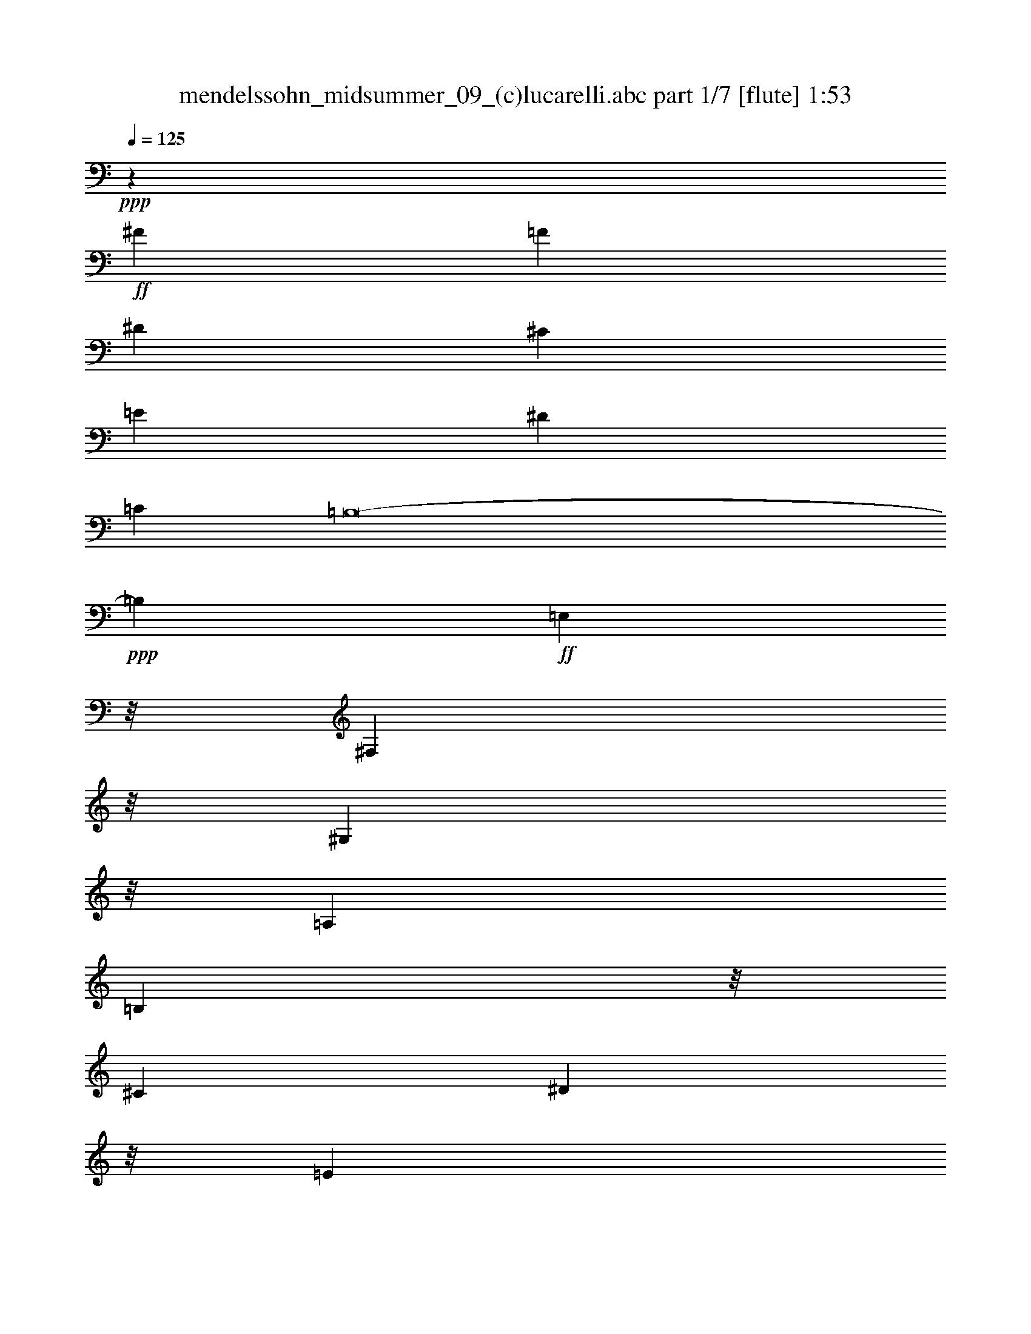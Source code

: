 % Produced with Bruzo's Transcoding Environment
% Transcribed by  : <insert your name here>

X:1
T:  mendelssohn_midsummer_09_(c)lucarelli.abc part 1/7 [flute] 1:53
Z: Transcribed with BruTE 64
L: 1/4
Q: 125
K: C
+ppp+
z11151/5080
+ff+
[^F22651/6350]
[=F36559/10160]
[^D181207/50800]
[^C22651/6350]
[=E181207/50800]
[^D22651/6350]
[=C99873/25400]
[=B,8-]
+ppp+
[=B,20849/3175]
+ff+
[=E,2201/12700]
z/8
[^F,451/3175]
z/8
[^G,2201/12700]
z/8
[=A,6783/25400]
[=B,2201/12700]
z/8
[^C6783/25400]
[^D2201/12700]
z/8
[=E13567/50800]
[^F8803/50800]
z/8
[=E2201/12700]
z/8
[^D7217/50800]
z/8
[=E2201/12700]
z/8
[^F451/3175]
z/8
[=E2201/12700]
z/8
[^D6783/25400]
[=E2201/12700]
z/8
[^F6783/25400]
[^G2201/12700]
z/8
[=A13567/50800]
[=B8803/50800]
z/8
[=B2201/12700]
z/8
[^G7217/50800]
z/8
[=B2201/12700]
z/8
[=e16169/25400]
z8
z117731/50800
+f+
[=B,8-]
+ppp+
[=B,206071/50800]
+f+
[=E8-]
+ppp+
[=E314373/50800]
z97867/50800
+ff+
[=E,3953/2032=E3953/2032]
[^C295917/50800^c295917/50800]
z/8
[=A/8-]
[=A,174383/25400-=A174383/25400]
+ppp+
[=A,1123/6350]
+ff+
[^C6737/6350^c6737/6350]
[=B,48619/50800-=B48619/50800]
[=A,25103/25400=B,25103/25400-=A25103/25400]
[^G,11361/12700-=B,11361/12700-^G11361/12700]
[^G,/8=B,/8-^F/8-]
[^F,47031/50800=B,47031/50800-^F47031/50800]
[=E,6737/6350=B,6737/6350-=E6737/6350]
[^G,6737/6350=B,6737/6350^G6737/6350]
[=B,8-=B8-]
+f+
[=B,206353/50800=E206353/50800=B206353/50800]
z155373/25400
+ff+
[=E1563/6350=G1563/6350=B1563/6350=e1563/6350]
[=E387/2540=c387/2540=e387/2540-]
[=B1747/10160=d1747/10160=e1747/10160=E1747/10160]
z/8
[=E1213/5080=A1213/5080=c1213/5080]
[=E7671/50800=G7671/50800=B7671/50800]
[=c4387/25400=e4387/25400=E4387/25400]
z/8
[=E1563/6350=B1563/6350=d1563/6350]
[=E7257/50800=A7257/50800=c7257/50800]
[=G583/3175=B583/3175=E583/3175]
z/8
[=E6093/25400^F6093/25400=A6093/25400]
[=E6169/25400=G6169/25400]
[=E652/3175^F652/3175=A652/3175]
[=E2431/10160=G2431/10160=B2431/10160]
[=E/8^F/8=A/8]
z/8
[=E12031/50800=G12031/50800]
[=E10433/50800^F10433/50800=A10433/50800]
[=E10993/25400=G10993/25400=B10993/25400]
z235121/50800
[=E12503/50800=G12503/50800=B12503/50800]
[=E1563/6350=c1563/6350=e1563/6350]
[=E652/3175=B652/3175=d652/3175]
[=E601/2540=A601/2540=c601/2540]
[=E12433/50800=G12433/50800=B12433/50800]
[=E12433/50800=c12433/50800=e12433/50800]
[=E8051/25400-=B8051/25400=d8051/25400=A8051/25400=c8051/25400]
+ppp+
[=E/8]
+ff+
[=B,1563/6350=E1563/6350=G1563/6350=B1563/6350]
[=B,12503/50800^F12503/50800=A12503/50800]
[=G,16103/50800=E16103/50800=G16103/50800=B,16103/50800^F16103/50800=A16103/50800]
z/8
[=E12433/50800=G12433/50800=B12433/50800]
[=B,3303/10160^F3303/10160=A3303/10160=G,3303/10160=E3303/10160=G3303/10160]
z/8
[=B,601/2540^F601/2540=A601/2540]
[=E22999/50800=G22999/50800=B22999/50800]
z232521/50800
[=G12503/50800]
[^F12151/50800]
[=E12373/50800]
[^F652/3175]
[=G303/1270]
[^F/8]
z/8
[=E6033/25400]
[^F652/3175]
[=G,1563/6350=B,1563/6350^D1563/6350=G1563/6350]
[=G,12503/50800=B,12503/50800^D12503/50800=G12503/50800]
[=G,3629/25400=B,3629/25400^D3629/25400=G3629/25400]
[^D8737/50800=G8737/50800=G,8737/50800=B,8737/50800]
z/8
[=G,12541/50800=B,12541/50800^D12541/50800=G12541/50800]
[=G,777/3175=B,777/3175^D777/3175=G777/3175]
[=G,16103/50800=B,16103/50800^D16103/50800=G16103/50800]
z/8
+fff+
[=C/8-=E/8-=G/8-=B/8=c/8-]
+ppp+
[=C/8-=E/8-=G/8-=c/8-]
+fff+
[=C12401/50800=E12401/50800=G12401/50800=A12401/50800=c12401/50800]
[=G1611/5080=A1611/5080]
z/8
[=B12433/50800]
[=A5419/25400]
[=G3519/10160=A3519/10160]
z/8
+ff+
[^D7741/50800^F7741/50800=A7741/50800=B7741/50800]
[^F1563/6350=A1563/6350^D1563/6350=B1563/6350]
[^D1769/10160^F1769/10160=A1769/10160=B1769/10160]
z/8
[^D7257/50800^F7257/50800=A7257/50800=B7257/50800]
[^F239/1016=A239/1016^D239/1016=B239/1016]
[^D/8-^F/8=A/8=B/8-]
[^D15411/50800=B15411/50800^F15411/50800=A15411/50800]
z/8
[^D7257/50800^F7257/50800=A7257/50800=B7257/50800]
+fff+
[=E15679/50800-=G15679/50800=B15679/50800-=e15679/50800-]
[=E18173/50800^F18173/50800=B18173/50800=e18173/50800]
z/8
[^F3301/10160=G3301/10160]
z/8
[^F12443/50800]
[=E16103/50800^F16103/50800]
z/8
+ff+
[=B,12503/50800^D12503/50800=G12503/50800]
[=B,1563/6350^D1563/6350=G1563/6350]
[=B,8051/25400^D8051/25400=G8051/25400]
z/8
[=B,12433/50800^D12433/50800=G12433/50800]
[=B,12433/50800^D12433/50800=G12433/50800]
[=B,8051/25400^D8051/25400=G8051/25400]
z/8
+fff+
[=A,/8-=E/8-=G/8-=B/8]
+ppp+
[=A,/8-=E/8-=G/8-]
+fff+
[=A,5407/25400=E5407/25400=G5407/25400=A5407/25400]
[=G17697/50800=A17697/50800]
z/8
[=B5423/25400]
[=A2389/10160]
[=G125/508]
[=A7163/50800]
+ff+
[=B,/8-^D/8-^F/8-=A/8-=B/8]
[=B,2283/12700-^D2283/12700-^F2283/12700-=A2283/12700-=B2283/12700]
[=B,/8-^D/8^F/8=A/8=B/8]
[=B,601/2540^D601/2540^F601/2540=A601/2540=B601/2540]
z/8
[^D681/5080^F681/5080=A681/5080=B681/5080]
[^D/8-^F/8=A/8=B/8-]
+ppp+
[^D4853/25400=B4853/25400]
+ff+
[^D777/3175^F777/3175=A777/3175=B777/3175]
[^D601/2540^F601/2540=A601/2540=B601/2540]
[^D10433/50800^F10433/50800=A10433/50800=B10433/50800]
+fff+
[=E12503/50800=G12503/50800=B12503/50800=e12503/50800-]
[=E1563/6350^F1563/6350=A1563/6350=e1563/6350]
[=E8051/25400-=G8051/25400^F8051/25400=A8051/25400]
+ppp+
[=E/8]
+fff+
[=E12433/50800=G12433/50800=B12433/50800]
[=E12433/50800^F12433/50800=A12433/50800]
[=E8051/25400-=G8051/25400^F8051/25400=A8051/25400]
+ppp+
[=E/8]
+ff+
[=E,1563/6350=E1563/6350=G1563/6350=B1563/6350]
[=E,12503/50800=E12503/50800=G12503/50800=B12503/50800]
[=E,10433/50800=E10433/50800=G10433/50800=B10433/50800]
[=E,601/2540=E601/2540=G601/2540=B601/2540]
[=E,12433/50800=E12433/50800^F12433/50800=A12433/50800]
[=E,3303/10160=E3303/10160-^F3303/10160=A3303/10160]
+ppp+
[=E/8]
+ff+
[=E,7257/50800=E7257/50800^F7257/50800=A7257/50800]
[=E9329/50800-=B9329/50800-=E,9329/50800-=G9329/50800]
+ppp+
[=E,/8-=E/8=B/8-]
+ff+
[=E,18173/50800=E18173/50800-^F18173/50800=A18173/50800=B18173/50800=G18173/50800]
+ppp+
[=E/8]
+ff+
[=E10433/50800^F10433/50800=A10433/50800]
[=E3703/10160-=G3703/10160=B3703/10160^F3703/10160=A3703/10160]
+ppp+
[=E/8]
+ff+
[=E601/2540=G601/2540]
[=E8293/25400-^F8293/25400=A8293/25400=E,8293/25400=G8293/25400=B8293/25400]
+ppp+
[=E/8]
+ff+
[=E,1563/6350=E1563/6350=G1563/6350=B1563/6350]
[=E,601/2540=E601/2540=G601/2540=B601/2540]
[=E,652/3175=E652/3175=G652/3175=B652/3175]
[=E,12433/50800=E12433/50800=A12433/50800=c12433/50800]
[=E,12433/50800=E12433/50800=A12433/50800=c12433/50800]
[=E,8051/25400=E8051/25400-=A8051/25400=c8051/25400]
+ppp+
[=E/8]
+fff+
[=E1563/6350=G1563/6350=B1563/6350=e1563/6350]
[=E12503/50800=A12503/50800=c12503/50800=e12503/50800]
[=E16103/50800^F16103/50800=A16103/50800=e16103/50800=c16103/50800]
z/8
[=E12433/50800=G12433/50800=B12433/50800=e12433/50800]
[=E767/5080=A767/5080=c767/5080=e767/5080]
[=A8799/50800=e8799/50800=E8799/50800^F8799/50800]
z/8
[=E6033/25400=A6033/25400=c6033/25400=e6033/25400]
[=E7741/50800=G7741/50800=B7741/50800=e7741/50800]
[=c548/3175=e548/3175=E548/3175=A548/3175]
z/8
[=E629/2540^F629/2540=A629/2540=e629/2540]
[=E3629/25400=A3629/25400=c3629/25400=e3629/25400]
[=B4629/25400=e4629/25400=E4629/25400=G4629/25400]
z/8
[=E9051/25400=A9051/25400=c9051/25400=e9051/25400^F9051/25400]
z/8
[=E10433/50800=A10433/50800=c10433/50800=e10433/50800]
[=E12219/50800=G12219/50800=B12219/50800=e12219/50800]
[=E/8=A/8=c/8=e/8]
z/8
[=E3027/12700^F3027/12700=A3027/12700=e3027/12700]
[=E16467/50800=A16467/50800=c16467/50800=e16467/50800=G16467/50800=B16467/50800]
z/8
[=E12481/50800=A12481/50800=c12481/50800=e12481/50800]
[=E652/3175^F652/3175=A652/3175=e652/3175]
[=E226/635=A226/635=c226/635=e226/635=G226/635=B226/635]
z/8
+ff+
[=E12409/50800=G12409/50800=B12409/50800=e12409/50800]
[=E10687/50800=G10687/50800=B10687/50800=e10687/50800]
[=E9099/25400=G9099/25400=B9099/25400=e9099/25400]
z/8
[=E6137/25400=G6137/25400=B6137/25400=e6137/25400]
[=E4141/12700=G4141/12700=B4141/12700=e4141/12700]
z1599/12700
[=B6137/25400-=e6137/25400]
[=B5343/25400=e5343/25400]
[=e9099/25400]
z/8
[=e6137/25400]
[=e5343/25400]
[=e9099/25400]
z/8
[=e6137/25400]
+f+
[=e16489/50800]
z/8
[=e2479/10160]
[=e6137/25400]
[=e8303/25400]
z/8
+mf+
[=e6139/25400]
+ppp+
[=E31961/25400-=G31961/25400-=B31961/25400=e31961/25400]
[=E/8=G/8]
z8
z8
z72693/25400
+f+
[=E23331/50800]
[=E25601/50800]
[=E18571/50800]
z/8
[=E50681/25400]
[=E50681/25400]
[=E98187/25400]
z/8
[=E50307/12700]
[=E38017/10160]
z8
z35133/50800
[=B,18571/50800]
z/8
[=B,70091/50800]
z/8
[=B,18573/50800]
z/8
[=B,36723/25400]
z/8
[=B,1743/3175]
z/8
[=E235723/50800^G235723/50800]
z8
z9/16

X:2
T:  mendelssohn_midsummer_09_(c)lucarelli.abc part 2/7 [clarinet] 1:53
Z: Transcribed with BruTE 64
L: 1/4
Q: 125
K: C
+ppp+
z8
z8
z8
z23093/6350
+f+
[=E364003/50800=B364003/50800-]
[=B,359281/50800=B359281/50800]
[=E,90493/12700=B90493/12700]
z16081/50800
[=E,15669/50800=B15669/50800]
z8041/25400
[=E,3917/12700=B3917/12700]
z16083/50800
[=E,15667/50800=B15667/50800]
z657/2032
[=E,1883/2032=B1883/2032]
z260153/50800
[=E88903/50800^G88903/50800]
z/8
[=E19257/50800^G19257/50800]
z/8
[=B,/8-]
[=B,47/16-^G47/16=B47/16]
+ppp+
[=B,/8-]
+f+
[=B,1-=E1^G1]
[=B,15/16-^G15/16=B15/16]
[=B,7/8-=B7/8^d7/8]
+ppp+
[=B,/8-]
+f+
[=B,17/8-=B17/8-^d17/8]
[=B,92059/50800=B92059/50800-=e92059/50800-]
+ppp+
[=B/8=e/8]
+f+
[=d19807/10160=e19807/10160-]
[^c6327/3175=e6327/3175-]
+ppp+
[=e/8]
+f+
[=B3699/2032=e3699/2032]
z/8
[=A88613/50800=e88613/50800]
z/8
[=B,/8-]
[=B,63/16-^G63/16=e63/16]
+ppp+
[=B,/8-]
+f+
[=B,91129/50800-^G91129/50800=B91129/50800]
+ppp+
[=B,/8]
+f+
[^C102129/50800^G102129/50800^c102129/50800]
z/8
[^F3699/2032^c3699/2032]
z/8
[^G94273/50800^c94273/50800]
z/8
[=A52997/25400^c52997/25400-]
[=A149031/50800^c149031/50800]
[=B50417/50800^c50417/50800]
[^c781/254^f781/254-]
[=B25103/25400^f25103/25400]
[=A50207/50800^c50207/50800-]
[^G11983/12700^c11983/12700]
[=B,17/8-^G17/8=B17/8-]
[=B,31/16-^F31/16=B31/16]
[=B,11/8-^D11/8=A11/8]
+ppp+
[=B,/8-]
+f+
[=B,3/8-^D3/8=A3/8]
+ppp+
[=B,/8-]
+f+
[=B,47/16-=E47/16^G47/16]
+ppp+
[=B,/8-]
+f+
[=B,1-=E1^G1]
[=B,15/16-^G15/16=B15/16]
[=B,7/8-=B7/8^d7/8]
+ppp+
[=B,/8-]
+f+
[=B,17/8-=B17/8-^d17/8]
[=B,61011/10160=B61011/10160=e61011/10160]
z8
z8
z8
z8
z353/400
[=G197/400]
z69759/50800
[=c25491/50800]
z8
z8
z8
z8
z8
z6526/3175
[=E20173/50800=B20173/50800]
[=E/8=B/8]
[=E17647/50800-=B17647/50800]
+ppp+
[=E/8]
+f+
[=E2523/6350-=B2523/6350]
[=E/8=A/8^c/8-]
[=A14013/10160-^c14013/10160-]
[^G/8-=A/8=B/8^c/8]
[=E7711/25400-^G7711/25400=B7711/25400-]
+ppp+
[=E/8=B/8]
+f+
[=A1831/1270-^c1831/1270]
[=E/8^G/8-=A/8=B/8-]
[=E7711/25400-^G7711/25400=B7711/25400]
+ppp+
[=E/8]
+f+
[=A145843/50800^c145843/50800]
z/8
[=E44181/50800^G44181/50800=B44181/50800]
z/8
[=A145843/50800^c145843/50800]
z/8
[=E44547/50800^G44547/50800=B44547/50800]
z/8
[=A191067/50800^c191067/50800]
z8
z4033/6350
[=B,4649/12700-=B4649/12700^f4649/12700]
+ppp+
[=B,/8]
+f+
[=E4776/3175=e4776/3175^g4776/3175]
[=B,18603/50800=B18603/50800^f18603/50800]
z/8
[=E9191/6350-=e9191/6350^g9191/6350]
[=E3/16=B,3/16=B3/16-^f3/16-]
[=B,12453/25400=B12453/25400^f12453/25400]
z/8
[=E29389/6350-^G29389/6350-=B29389/6350-=e29389/6350^g29389/6350]
+ppp+
[=E/8^G/8=B/8]
z8
z7/16

X:3
T:  mendelssohn_midsummer_09_(c)lucarelli.abc part 3/7 [harp] 1:53
Z: Transcribed with BruTE 64
L: 1/4
Q: 125
K: C
+ppp+
z11151/5080
+ff+
[^F22651/6350]
[=F36559/10160]
[^D181207/50800]
[^C22651/6350]
[=E181207/50800]
[^D22651/6350]
[=C99873/25400]
[=B,8-]
+ppp+
[=B,20849/3175]
+ff+
[=E,2201/12700]
z/8
[^F,451/3175]
z/8
[^G,2201/12700]
z/8
[=A,6783/25400]
[=B,2201/12700]
z/8
[^C6783/25400]
[^D2201/12700]
z/8
[=E13567/50800]
[^F8803/50800]
z/8
[=E2201/12700]
z/8
[^D7217/50800]
z/8
[=E2201/12700]
z/8
[^F451/3175]
z/8
[=E2201/12700]
z/8
[^D6783/25400]
[=E2201/12700]
z/8
[^F6783/25400]
[^G2201/12700]
z/8
[=A13567/50800]
[=B8803/50800]
z/8
[=B2201/12700]
z/8
[^G7217/50800]
z/8
[=B2201/12700]
z/8
[=e16169/25400]
z8
z8
z8
z8
z164821/25400
[=E,3953/2032=E3953/2032]
[^C295917/50800^c295917/50800]
z/8
[=A/8-]
[=A,174383/25400-=A174383/25400]
+ppp+
[=A,1123/6350]
+ff+
[^C6737/6350^c6737/6350]
[=B,48619/50800=B48619/50800]
[=A,25103/25400=A25103/25400]
[^G,11361/12700-^G11361/12700]
[^G,/8^F/8-]
[^F,47031/50800^F47031/50800]
[=E,6737/6350=E6737/6350]
[^G,6737/6350^G6737/6350]
[=B,8-=B8-]
+ppp+
[=B,206353/50800=B206353/50800]
z155373/25400
+ff+
[=E1563/6350=G1563/6350=B1563/6350]
[=E387/2540=c387/2540=e387/2540]
[=B1747/10160=d1747/10160=E1747/10160]
z/8
[=E1213/5080=A1213/5080=c1213/5080]
[=E7671/50800=G7671/50800=B7671/50800]
[=c4387/25400=e4387/25400=E4387/25400]
z/8
[=E1563/6350=B1563/6350=d1563/6350]
[=E7257/50800=A7257/50800=c7257/50800]
[=G583/3175=B583/3175=E583/3175]
z/8
[=E6093/25400^F6093/25400=A6093/25400]
[=E6169/25400=G6169/25400]
[=E652/3175^F652/3175=A652/3175]
[=E2431/10160=G2431/10160=B2431/10160]
[=E/8^F/8=A/8]
z/8
[=E12031/50800=G12031/50800]
[=E10433/50800^F10433/50800=A10433/50800]
[=E10993/25400=G10993/25400=B10993/25400]
z37/8
[=E6337/25400=G6337/25400=B6337/25400]
[=E1563/6350=c1563/6350=e1563/6350]
[=E652/3175=B652/3175=d652/3175]
[=E18103/50800=A18103/50800=c18103/50800=G18103/50800=B18103/50800]
z/8
[=E12433/50800=c12433/50800=e12433/50800]
[=E8051/25400=B8051/25400=d8051/25400=A8051/25400=c8051/25400]
z/8
[=E1563/6350=G1563/6350=B1563/6350]
[=B,12503/50800^F12503/50800=A12503/50800]
[=G,16103/50800=E16103/50800=G16103/50800=B,16103/50800^F16103/50800=A16103/50800]
z/8
[=E12433/50800=G12433/50800=B12433/50800]
[=B,3303/10160^F3303/10160=A3303/10160=G,3303/10160=E3303/10160=G3303/10160]
z/8
[=B,601/2540^F601/2540=A601/2540]
[=E22999/50800=G22999/50800=B22999/50800]
z232521/50800
[=G12503/50800]
[^F12151/50800]
[=E12373/50800]
[^F652/3175]
[=G303/1270]
[^F/8]
z/8
[=E6033/25400]
[^F16509/50800=G,16509/50800=B,16509/50800^D16509/50800=G16509/50800]
z/8
[=G,629/2540=B,629/2540^D629/2540=G629/2540]
[=G,3629/25400=B,3629/25400^D3629/25400=G3629/25400]
[^D8737/50800=G8737/50800=G,8737/50800=B,8737/50800]
z/8
[=G,12541/50800=B,12541/50800^D12541/50800=G12541/50800]
[=G,777/3175=B,777/3175^D777/3175=G777/3175]
[=G,16103/50800=B,16103/50800^D16103/50800=G16103/50800]
z/8
+fff+
[=C/8-=E/8-=G/8-=B/8]
+ppp+
[=C/8-=E/8-=G/8-]
+fff+
[=C12401/50800=E12401/50800=G12401/50800=A12401/50800]
[=G1611/5080=A1611/5080]
z/8
[=B12433/50800]
[=A5419/25400]
[=G3519/10160=A3519/10160]
z/8
+ff+
[^D7741/50800^F7741/50800=A7741/50800=B7741/50800]
[^F4403/25400=A4403/25400^D4403/25400=B4403/25400]
z/8
[^D12543/50800^F12543/50800=A12543/50800=B12543/50800]
[^D7257/50800^F7257/50800=A7257/50800=B7257/50800]
[^F4629/25400=A4629/25400^D4629/25400=B4629/25400]
z/8
[^D18103/50800^F18103/50800=A18103/50800=B18103/50800]
z/8
[^D652/3175^F652/3175=A652/3175=B652/3175]
+fff+
[=E1563/6350-=G1563/6350=B1563/6350-]
[=E18173/50800^F18173/50800=B18173/50800]
z/8
[^F3301/10160=G3301/10160]
z/8
[^F12443/50800]
[=E16103/50800^F16103/50800]
z/8
+ff+
[=B,12503/50800^D12503/50800=G12503/50800]
[=B,1563/6350^D1563/6350=G1563/6350]
[=B,8051/25400^D8051/25400=G8051/25400]
z/8
[=B,12433/50800^D12433/50800=G12433/50800]
[=B,12433/50800^D12433/50800=G12433/50800]
[=B,8051/25400^D8051/25400=G8051/25400]
z/8
+fff+
[=A,/8-=E/8-=G/8-=B/8]
+ppp+
[=A,/8-=E/8-=G/8-]
+fff+
[=A,5407/25400=E5407/25400=G5407/25400=A5407/25400]
[=G17697/50800=A17697/50800]
z/8
[=B5423/25400]
[=A2389/10160]
[=G125/508]
[=A5169/25400]
+ff+
[^D1563/6350^F1563/6350=A1563/6350=B1563/6350]
[^D12283/50800^F12283/50800=A12283/50800=B12283/50800]
[^D153/635^F153/635=A153/635=B153/635]
[^D10433/50800^F10433/50800=A10433/50800=B10433/50800]
[^D3703/10160^F3703/10160=A3703/10160=B3703/10160]
z/8
[^D601/2540^F601/2540=A601/2540=B601/2540]
[^D10433/50800^F10433/50800=A10433/50800=B10433/50800]
+fff+
[=E12503/50800=G12503/50800=B12503/50800]
[=E1563/6350^F1563/6350=A1563/6350]
[=E8051/25400=G8051/25400^F8051/25400=A8051/25400]
z/8
[=E12433/50800=G12433/50800=B12433/50800]
[=E12433/50800^F12433/50800=A12433/50800]
[=E8051/25400=G8051/25400^F8051/25400=A8051/25400]
z/8
+ff+
[=E,1563/6350=E1563/6350=G1563/6350=B1563/6350]
[=E,12503/50800=E12503/50800=G12503/50800=B12503/50800]
[=E,16103/50800=E16103/50800=G16103/50800=B16103/50800]
z/8
[=E,12433/50800=E12433/50800^F12433/50800=A12433/50800]
[=E,3303/10160=E3303/10160^F3303/10160=A3303/10160]
z/8
[=E,7257/50800=E7257/50800^F7257/50800=A7257/50800]
[=E9329/50800=B9329/50800=E,9329/50800-=G9329/50800]
+ppp+
[=E,/8-]
+ff+
[=E,12113/50800=E12113/50800^F12113/50800=A12113/50800]
[=E1241/5080=G1241/5080]
[=E10433/50800^F10433/50800=A10433/50800]
[=E6041/25400=G6041/25400=B6041/25400]
[=E/8^F/8=A/8]
z/8
[=E12103/50800=G12103/50800]
[=E2059/6350^F2059/6350=A2059/6350=E,2059/6350=G2059/6350=B2059/6350]
z/8
[=E,6309/25400=E6309/25400=G6309/25400=B6309/25400]
[=E,601/2540=E601/2540=G601/2540=B601/2540]
[=E,3303/10160=E3303/10160=G3303/10160=B3303/10160=A3303/10160=c3303/10160]
z/8
[=E,12433/50800=E12433/50800=A12433/50800=c12433/50800]
[=E,8051/25400=E8051/25400=A8051/25400=c8051/25400]
z/8
+fff+
[=E1563/6350=G1563/6350=B1563/6350=e1563/6350]
[=E12503/50800=A12503/50800=c12503/50800=e12503/50800]
[=E16103/50800^F16103/50800=A16103/50800=e16103/50800=c16103/50800]
z/8
[=E12433/50800=G12433/50800=B12433/50800=e12433/50800]
[=E767/5080=A767/5080=c767/5080=e767/5080]
[=A8799/50800=e8799/50800=E8799/50800^F8799/50800]
z/8
[=E6033/25400=A6033/25400=c6033/25400=e6033/25400]
[=E7741/50800=G7741/50800=B7741/50800=e7741/50800]
[=c548/3175=e548/3175=E548/3175=A548/3175]
z/8
[=E629/2540^F629/2540=A629/2540=e629/2540]
[=E3629/25400=A3629/25400=c3629/25400=e3629/25400]
[=B4629/25400=e4629/25400=E4629/25400=G4629/25400]
z/8
[=E9051/25400=A9051/25400=c9051/25400=e9051/25400^F9051/25400]
z/8
[=E10433/50800=A10433/50800=c10433/50800=e10433/50800]
[=E12219/50800=G12219/50800=B12219/50800=e12219/50800]
[=E/8=A/8=c/8=e/8]
z/8
[=E3027/12700^F3027/12700=A3027/12700=e3027/12700]
[=E16467/50800=A16467/50800=c16467/50800=e16467/50800=G16467/50800=B16467/50800]
z/8
[=E12481/50800=A12481/50800=c12481/50800=e12481/50800]
[=E652/3175^F652/3175=A652/3175=e652/3175]
[=E226/635=A226/635=c226/635=e226/635=G226/635=B226/635]
z/8
+ff+
[=E12409/50800=G12409/50800=B12409/50800=e12409/50800]
[=E10687/50800=G10687/50800=B10687/50800=e10687/50800]
[=E9099/25400=G9099/25400=B9099/25400=e9099/25400]
z/8
[=E6137/25400=G6137/25400=B6137/25400=e6137/25400]
[=E4141/12700=G4141/12700=B4141/12700=e4141/12700]
z1599/12700
[=B6137/25400-=e6137/25400]
[=B5343/25400=e5343/25400]
[=e9099/25400]
z/8
[=e6137/25400]
[=e5343/25400]
[=e9099/25400]
z/8
[=e6137/25400]
+f+
[=e16489/50800]
z/8
[=e2479/10160]
[=e6137/25400]
[=e8303/25400]
z/8
+mf+
[=e6139/25400]
+ppp+
[=E31961/25400-=G31961/25400-=B31961/25400=e31961/25400]
[=E/8=G/8]
z8
z8
z8
z8
z8
z8
z8
z53/8

X:4
T:  mendelssohn_midsummer_09_(c)lucarelli.abc part 4/7 [horn] 1:53
Z: Transcribed with BruTE 64
L: 1/4
Q: 125
K: C
+ppp+
z8
z8
z8
z88819/25400
+f+
[^G/8-]
[=E72483/10160^G72483/10160]
[^D45173/6350=A45173/6350]
[=E362213/50800^G362213/50800]
z15817/50800
[^G,15933/50800=E15933/50800]
z7909/25400
[^G,3983/12700=B,3983/12700]
z15819/50800
[^G,15931/50800]
z16047/50800
[=E,22139/25400^G,22139/25400]
z32453/6350
[=B,88903/50800]
z/8
[=B,5913/12700]
z/8
[=B,75789/25400-=E75789/25400]
+ppp+
[=B,/8]
+f+
[=B,25103/25400-]
[=B,48619/50800-=E48619/50800]
[=B,21963/25400-^F21963/25400]
+ppp+
[=B,/8-]
+f+
[=B,53861/25400-^F53861/25400]
[=B,3953/2032-^G3953/2032]
[=B,19779/10160=B19779/10160]
[=E25343/12700-=A25343/12700]
+ppp+
[=E/8-]
+f+
[=E3699/2032-^G3699/2032]
+ppp+
[=E/8-]
+f+
[=E94133/50800-^F94133/50800]
+ppp+
[=E/8-]
+f+
[=E200197/50800-=B200197/50800]
+ppp+
[=E/8-]
+f+
[=E18509/10160-^G18509/10160]
+ppp+
[=E/8]
+f+
[=E53861/25400]
[^D3699/2032]
z/8
[=E18509/10160]
z/8
[=E53861/25400]
[^F149031/50800]
[^G12569/12700]
[=A156341/50800]
[^G25103/25400]
[^F25103/25400]
[=E48689/50800]
[=E53861/25400]
[=B,3953/2032^D3953/2032]
[=B,75309/50800]
[=B,12587/25400-]
[=B,14999/5080-=E14999/5080]
+ppp+
[=B,/8]
+f+
[=B,25103/25400-]
[=B,48619/50800-=E48619/50800]
[=B,43927/50800-^F43927/50800]
+ppp+
[=B,/8-]
+f+
[=B,107721/50800-^F107721/50800]
[=B,31/16^G31/16-]
+ppp+
[^G25809/6350]
z8
z92503/50800
+f+
[=B21797/50800]
z8
z8
z75967/25400
[=B,22691/50800]
z70499/50800
[=E24751/50800]
z8
z8
z8
z37301/6350
[=B,9293/25400^F9293/25400]
z/8
[=B,9617/25400^F9617/25400]
z/8
[=B,4649/12700^F4649/12700]
[^G/8-]
[=E4776/3175^G4776/3175]
[=B,23359/50800^F23359/50800]
[=E15283/10160^G15283/10160]
[=B,18597/50800-^F18597/50800]
+ppp+
[=B,/8]
+f+
[=E63629/25400^G63629/25400]
[=B,3717/10160^F3717/10160]
z/8
[=B,9617/25400-^F9617/25400]
+ppp+
[=B,/8]
+f+
[=B,18597/50800^F18597/50800]
z/8
[=E15283/10160^G15283/10160]
[=B,4649/12700^F4649/12700]
z/8
[=E4776/3175^G4776/3175]
[=B,4649/12700^F4649/12700]
[^G/8-]
[=E63629/25400^G63629/25400]
[=E5837/12700=B5837/12700]
[=E10411/25400=B10411/25400]
[=E/8=B/8-]
[=E23359/50800=B23359/50800]
[=A15283/10160^c15283/10160]
[=E18597/50800^G18597/50800=B18597/50800]
z/8
[=A15283/10160^c15283/10160]
[=E18597/50800^G18597/50800=B18597/50800]
z/8
[=A145843/50800^c145843/50800]
z/8
[=E44181/50800^G44181/50800=B44181/50800]
z/8
[=A145843/50800^c145843/50800]
[^G/8-=B/8-]
[=E44547/50800^G44547/50800=B44547/50800]
[=A/8^c/8-]
[=A46973/12700^c46973/12700]
z190183/50800
[=B,3717/10160^F3717/10160]
[^F/8-]
[=B,9617/25400^F9617/25400]
[^F/8-]
[=B,23359/50800^F23359/50800]
[=E4776/3175^G4776/3175]
[=B,4649/12700-^F4649/12700]
+ppp+
[=B,/8]
+f+
[=E4776/3175^G4776/3175]
[=B,4649/12700^F4649/12700=B4649/12700]
z/8
[=E35033/25400-^G35033/25400=B35033/25400]
+ppp+
[=E/8]
+f+
[=B,18603/50800^F18603/50800=B18603/50800]
z/8
[=E9191/6350^G9191/6350=B9191/6350]
z/8
[=B,28081/50800^F28081/50800=B28081/50800]
z/8
[=E238287/50800^G238287/50800=B238287/50800]
z8
z/2

X:5
T:  mendelssohn_midsummer_09_(c)lucarelli.abc part 5/7 [theorbo] 1:53
Z: Transcribed with BruTE 64
L: 1/4
Q: 125
K: C
+ppp+
z8
z8
z8
z8
z8
z8
z8
z37509/10160
+ff+
[=E/8]
[=E41231/10160]
z97699/50800
[=E207101/50800]
z47583/25400
[=E/8]
[=E206459/50800]
z92633/50800
[=E/8]
[=E205817/50800]
z94863/50800
[^C/8]
[^C103381/25400]
z9233/5080
[=A,/8]
[=A,5153/1270]
z48867/25400
[^F,103533/25400]
z95201/50800
[=B,/8]
[=B,25803/6350]
z23167/12700
[=E/8]
[=E102891/25400]
z94897/50800
[=E,/8]
[=E,8-]
+ppp+
[=E,6703/50800]
z8
z8
z8
z8
z8
z8
z8
z8
z8
z8
z8
z8
z8
z8
z8
z15/16

X:6
T:  mendelssohn_midsummer_09_(c)lucarelli.abc part 6/7 [drums] 1:53
Z: Transcribed with BruTE 64
L: 1/4
Q: 125
K: C
+ppp+
z8
z8
z8
z8
z8
z8
z8
z8
z8
z8
z8
z8
z8
z8
z8
z8
z8
z8
z8
z8
z8
z8
z8
z8
z8
z8
z30889/6350
+mf+
[^A,3607/25400]
[^A,8803/50800]
[^A,3607/25400]
[^A,4401/25400]
[^A,1443/10160]
[^A,4401/25400]
[^A,1443/10160]
[^A,4401/25400]
[^A,4401/25400]
[^A,7417/50800]
[^A,4401/25400]
[^A,1443/10160]
[^A,4401/25400]
[^A,1443/10160]
[^A,4401/25400]
[^A,4401/25400]
[^A,1443/10160]
[^A,4401/25400]
[^A,1443/10160]
[^A,4401/25400]
[^A,1443/10160]
+mp+
[^A,4401/25400]
+p+
[^A,6713/50800]
z8
z279279/50800
+mf+
[^A,1449/10160]
[^A,12457/50800]
[^A,5821/25400]
[^A,9647/50800]
[^A,5231/25400]
[^A,5821/25400]
[^A,5027/25400]
[^A,2011/10160]
[^A,5821/25400]
[^A,2133/10160]
[^A,8833/50800]
[^A,12253/50800]
[^A,3437/25400]
z3/16
[^A,12427/50800]
[^A,12973/50800]
z/8
[^A,3107/12700]
+mp+
[^A,3243/12700]
z/8
+pp+
[^A,12429/50800]
[^A,6621/50800]
z8
z11/16

X:7
T:  mendelssohn_midsummer_09_(c)lucarelli.abc part 7/7 [pibgorn] 1:53
Z: Transcribed with BruTE 64
L: 1/4
Q: 125
K: C
+ppp+
z8
z8
z8
z8
z8
z8
z8
z8
z8
z8
z8
z8
z8
z8
z8
z8
z8
z8
z8
z8
z8
z8
z18879/2540
+f+
[=B9287/25400]
z/8
[=B9623/25400]
z/8
[=B23341/50800]
[=B50681/25400]
[=B50681/25400]
[=B5091/2032]
[=B9287/25400]
z/8
[=B9623/25400]
z/8
[=B18579/50800]
z/8
[=B50681/25400]
[=B6189/3175]
z129613/50800
[=B432/3175]
z2053/6350
[=B6399/12700]
[=B24929/50800]
[=e76433/50800]
[=B18579/50800]
z/8
[=e76433/50800]
[=B18579/50800]
z/8
[=e145849/50800]
z/8
[=B1767/2032]
z/8
[=e150611/50800]
[=B50709/50800]
[=e189883/50800]
z189979/50800
[=B2917/6350]
[=B6399/12700]
[=B24929/50800]
[=B76433/50800]
[=B18579/50800]
z/8
[=B76433/50800]
[=B18579/50800]
z/8
[=B70083/50800]
z/8
[=B18583/50800]
z/8
[=B73473/50800]
z/8
[=B27953/50800]
z/8
[=B119347/25400]
z8
z/2
